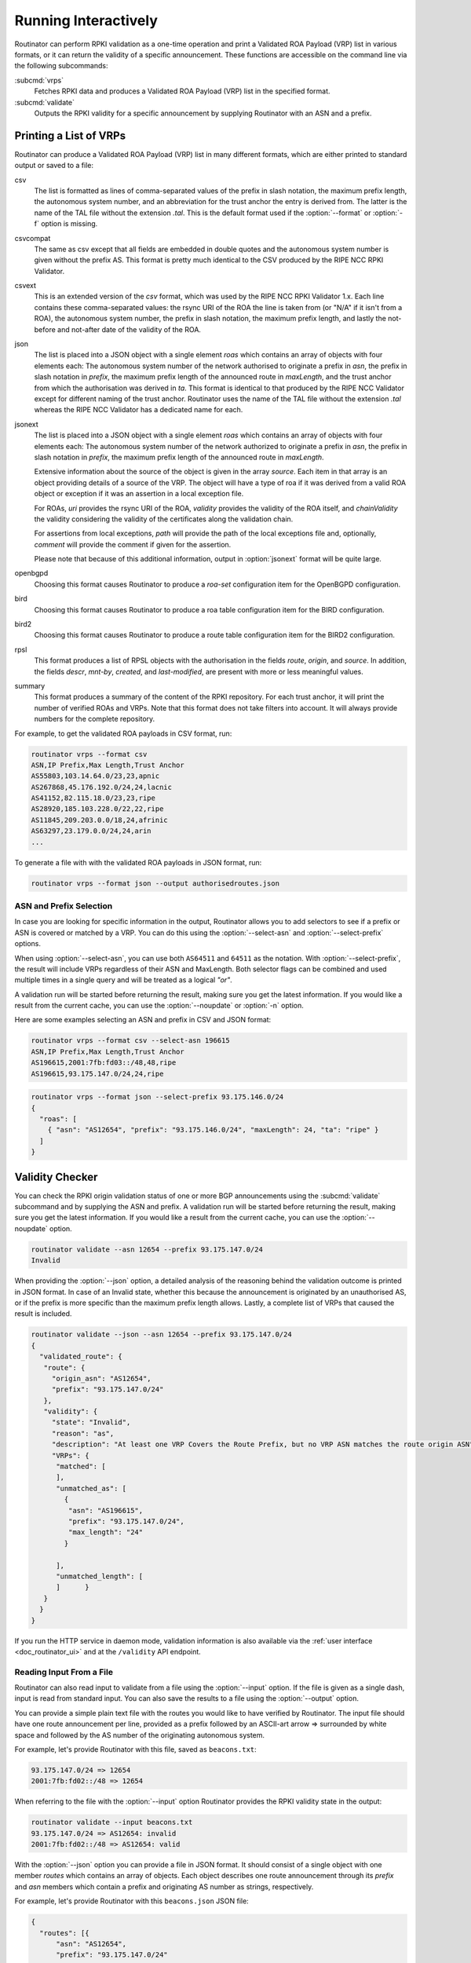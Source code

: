 .. _doc_routinator_interactive:

Running Interactively
=====================

Routinator can perform RPKI validation as a one-time operation and print a
Validated ROA Payload (VRP) list in various formats, or it can return the
validity of a specific announcement. These functions are accessible on the
command line via the following subcommands:

:subcmd:`vrps`
     Fetches RPKI data and produces a Validated ROA Payload (VRP) list in the
     specified format.

:subcmd:`validate`
     Outputs the RPKI validity for a specific announcement by supplying
     Routinator with an ASN and a prefix.

Printing a List of VRPs
-----------------------

Routinator can produce a Validated ROA Payload (VRP) list in many different
formats, which are either printed to standard output or saved to a file:

csv
      The list is formatted as lines of comma-separated values of the prefix in
      slash notation, the maximum prefix length, the autonomous system number,
      and an abbreviation for the trust anchor the entry is derived from. The
      latter is the name of the TAL file  without the extension *.tal*. This is
      the default format used if the :option:`--format` or :option:`-f` option
      is missing.
csvcompat
       The same as csv except that all fields are embedded in double quotes and
       the autonomous system number is given without the prefix AS. This format
       is pretty much identical to the CSV produced by the RIPE NCC RPKI 
       Validator.
csvext
      This is an extended version of the *csv* format, which was used by the
      RIPE NCC RPKI Validator 1.x. Each line contains these comma-separated
      values: the rsync URI of the ROA the line is taken from (or "N/A" if it
      isn't from a ROA), the autonomous system number, the prefix in slash
      notation, the maximum prefix length, and lastly the not-before and
      not-after date of the validity of the ROA.
json
      The list is placed into a JSON object with a single element *roas* which
      contains an array of objects with four elements each: The autonomous
      system number of the network authorised to originate a prefix in *asn*,
      the prefix in slash notation in *prefix*, the maximum prefix length of the
      announced route in *maxLength*, and the trust anchor from which the
      authorisation was derived in *ta*. This format is identical to that
      produced by the RIPE NCC Validator except for different naming of the
      trust anchor. Routinator uses the name of the TAL file without the
      extension *.tal* whereas the RIPE NCC Validator has a dedicated name for
      each.
jsonext
      .. versionadded:: 0.9
      
      The list is placed into a JSON object with a single element *roas* which
      contains an array of objects with four elements each: The autonomous
      system number of the network authorized to originate a prefix in *asn*,
      the prefix in slash notation  in *prefix*, the maximum prefix length of
      the announced route  in *maxLength*.

      Extensive information about the source of the object is given in the
      array *source*. Each item in that array is an object providing details of
      a source of the VRP. The object will have a type of roa if it was derived
      from a valid ROA object or exception if it was an assertion in a local
      exception file.

      For ROAs, *uri* provides the rsync URI of the ROA, *validity* provides the
      validity of the ROA itself, and *chainValidity* the validity considering
      the validity of the certificates along the validation chain.

      For assertions from local exceptions, *path* will provide the path of
      the local exceptions file and, optionally, *comment* will provide the
      comment if given for the assertion.

      Please note that because of this additional information, output in
      :option:`jsonext` format will be quite large.
      
openbgpd
      Choosing this format causes Routinator to produce a *roa-set*
      configuration item for the OpenBGPD configuration.
bird
      Choosing this format causes Routinator to produce a roa table
      configuration item for the BIRD configuration.

bird2
      Choosing this format causes Routinator to produce a route table
      configuration item for the BIRD2 configuration.
rpsl
      This format produces a list of RPSL objects with the authorisation in the
      fields *route*, *origin*, and *source*. In addition, the fields *descr*,
      *mnt-by*, *created*, and *last-modified*, are present with more or less
      meaningful values.
summary
      This format produces a summary of the content of the RPKI repository. For
      each trust anchor, it will print the number of verified ROAs and VRPs.
      Note that this format does not take filters into account. It will always
      provide numbers for the complete repository.

For example, to get the validated ROA payloads in CSV format, run:

.. code-block:: text

   routinator vrps --format csv
   ASN,IP Prefix,Max Length,Trust Anchor
   AS55803,103.14.64.0/23,23,apnic
   AS267868,45.176.192.0/24,24,lacnic
   AS41152,82.115.18.0/23,23,ripe
   AS28920,185.103.228.0/22,22,ripe
   AS11845,209.203.0.0/18,24,afrinic
   AS63297,23.179.0.0/24,24,arin
   ...

To generate a file with with the validated ROA payloads in JSON format, run:

.. code-block:: text

   routinator vrps --format json --output authorisedroutes.json

ASN and Prefix Selection
""""""""""""""""""""""""

.. versionchanged:: 0.9
   These options were previously named ``--filter-asn`` and ``--filter-prefix``

In case you are looking for specific information in the output, Routinator
allows you to add selectors to see if a prefix or ASN is covered or matched by a
VRP. You can do this using the :option:`--select-asn` and
:option:`--select-prefix` options.

When using :option:`--select-asn`, you can use both ``AS64511`` and ``64511`` as
the notation. With :option:`--select-prefix`, the result will include VRPs
regardless of their ASN and MaxLength. Both selector flags can be combined and
used multiple times in a single query and will be treated as a logical *"or"*.

A validation run will be started before returning the result, making sure you
get the latest information. If you would like a result from the current cache,
you can use the :option:`--noupdate` or :option:`-n` option.

Here are some examples selecting an ASN and prefix in CSV and JSON format:

.. code-block:: text

   routinator vrps --format csv --select-asn 196615
   ASN,IP Prefix,Max Length,Trust Anchor
   AS196615,2001:7fb:fd03::/48,48,ripe
   AS196615,93.175.147.0/24,24,ripe

.. code-block:: text

   routinator vrps --format json --select-prefix 93.175.146.0/24
   {
     "roas": [
       { "asn": "AS12654", "prefix": "93.175.146.0/24", "maxLength": 24, "ta": "ripe" }
     ]
   }

.. _doc_routinator_validity_checker:

Validity Checker
----------------

You can check the RPKI origin validation status of one or more BGP announcements
using the :subcmd:`validate` subcommand and by supplying the ASN and prefix. A
validation run will be started before returning the result, making sure you get
the latest information. If you would like a result from the current cache, you
can use the :option:`--noupdate` option.

.. code-block:: text

   routinator validate --asn 12654 --prefix 93.175.147.0/24
   Invalid

When providing the :option:`--json` option, a detailed analysis of the reasoning
behind the validation outcome is printed in JSON format. In case of an Invalid
state, whether this because the announcement is originated by an unauthorised
AS, or if the prefix is more specific than the maximum prefix length allows.
Lastly, a complete list of VRPs that caused the result is included.

.. code-block:: text

   routinator validate --json --asn 12654 --prefix 93.175.147.0/24
   {
     "validated_route": {
      "route": {
        "origin_asn": "AS12654",
        "prefix": "93.175.147.0/24"
      },
      "validity": {
        "state": "Invalid",
        "reason": "as",
        "description": "At least one VRP Covers the Route Prefix, but no VRP ASN matches the route origin ASN",
        "VRPs": {
         "matched": [
         ],
         "unmatched_as": [
           {
            "asn": "AS196615",
            "prefix": "93.175.147.0/24",
            "max_length": "24"
           }

         ],
         "unmatched_length": [
         ]      }
      }
     }
   }

If you run the HTTP service in daemon mode, validation information is also
available via the :ref:`user interface <doc_routinator_ui>` and at the
``/validity`` API endpoint.

Reading Input From a File
"""""""""""""""""""""""""

.. versionadded:: 0.9

Routinator can also read input to validate from a file using the
:option:`--input` option. If the file is given as a single dash, input is
read from standard input. You can also save the results to a file using the
:option:`--output` option.

You can provide a simple plain text file with the routes you would like to have
verified by Routinator. The input file should have one route announcement per
line, provided as a prefix followed by an ASCII-art arrow => surrounded by white
space and followed by the AS number of the originating autonomous system.

For example, let's provide Routinator with this file, saved as ``beacons.txt``:

.. code-block:: text

   93.175.147.0/24 => 12654
   2001:7fb:fd02::/48 => 12654

When referring to the file with the :option:`--input` option Routinator
provides the RPKI validity state in the output:

.. code-block:: text

   routinator validate --input beacons.txt 
   93.175.147.0/24 => AS12654: invalid
   2001:7fb:fd02::/48 => AS12654: valid


With the :option:`--json` option you can provide a file in JSON format. It
should consist of a single object with one member *routes*  which contains an
array of objects. Each object describes one route announcement through its
*prefix* and *asn* members which contain a prefix and originating AS number as
strings, respectively.

For example, let's provide Routinator with this ``beacons.json`` JSON file:

.. code-block:: json

  {
    "routes": [{
        "asn": "AS12654",
        "prefix": "93.175.147.0/24"
      },
      {
        "asn": "AS12654",
        "prefix": "2001:7fb:fd02::/48"
      }
    ]
  }

When referring to the file with the :option:`--json` and :option:`--input`
options, Routinator produces a JSON object that includes the validity state and
a detailed analysis of the reasoning behind the outcome of each route.

.. code-block:: text

  routinator validate --json --input beacons.json
  {
    "validated_routes": [
      {
        "route": {
          "origin_asn": "AS12654",
          "prefix": "93.175.147.0/24"
        },
        "validity": {
          "state": "invalid",
          "reason": "as",
          "description": "At least one VRP Covers the Route Prefix, but no VRP ASN matches the route origin ASN",
          "VRPs": {
            "matched": [
            ],
            "unmatched_as": [
              {
                "asn": "AS196615",
                "prefix": "93.175.147.0/24",
                "max_length": "24"
              }
            ],
            "unmatched_length": [
            ]
          }
        }
      },
      {
        "route": {
          "origin_asn": "AS12654",
          "prefix": "2001:7fb:fd02::/48"
        },
        "validity": {
          "state": "valid",
          "description": "At least one VRP Matches the Route Prefix",
          "VRPs": {
            "matched": [
              {
                "asn": "AS12654",
                "prefix": "2001:7fb:fd02::/48",
                "max_length": "48"
              }
            ],
            "unmatched_as": [
            ],
            "unmatched_length": [
            ]
          }
        }
      }
    ]
  }

